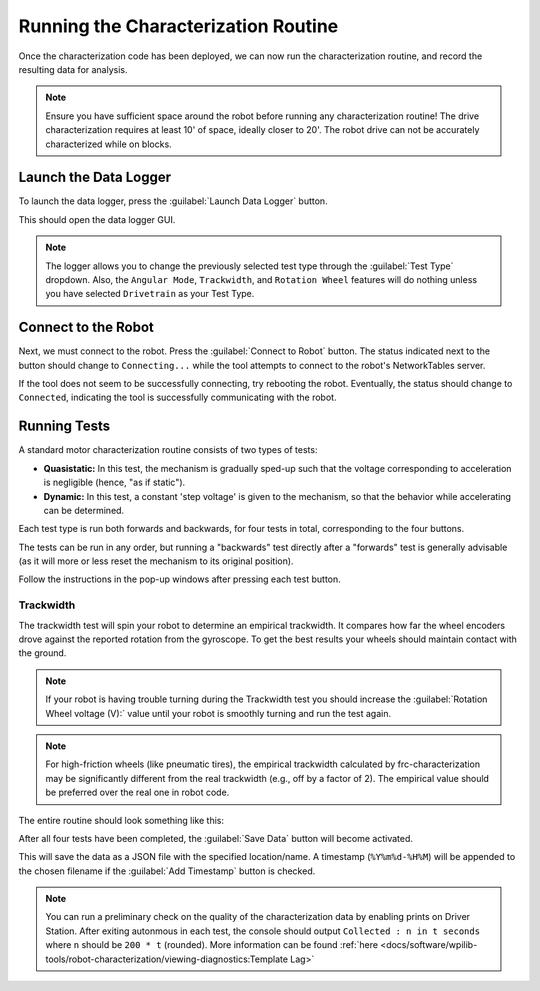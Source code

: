 Running the Characterization Routine
====================================

Once the characterization code has been deployed, we can now run the characterization routine, and record the resulting data for analysis.

.. note:: Ensure you have sufficient space around the robot before running any characterization routine! The drive characterization requires at least 10' of space, ideally closer to 20'. The robot drive can not be accurately characterized while on blocks.

Launch the Data Logger
----------------------

To launch the data logger, press the :guilabel:`Launch Data Logger` button.

.. image:: images/launch-logger.png
   :alt: The Launch Data Logger button

This should open the data logger GUI.

.. image:: images/data-logger-gui.png
   :alt: The data logger user interface

.. note:: The logger allows you to change the previously selected test type through the :guilabel:`Test Type` dropdown. Also, the ``Angular Mode``, ``Trackwidth``, and ``Rotation Wheel`` features will do nothing unless you have selected ``Drivetrain`` as your Test Type.

Connect to the Robot
--------------------

Next, we must connect to the robot. Press the :guilabel:`Connect to Robot` button. The status indicated next to the button should change to ``Connecting...`` while the tool attempts to connect to the robot's NetworkTables server.

.. image:: images/connecting-to-robot.png
   :alt: Connecting to the robot

If the tool does not seem to be successfully connecting, try rebooting the robot. Eventually, the status should change to ``Connected``, indicating the tool is successfully communicating with the robot.

.. image:: images/connected-to-robot.png
   :alt: Connected to the robot

Running Tests
-------------

A standard motor characterization routine consists of two types of tests:

- **Quasistatic:** In this test, the mechanism is gradually sped-up such that the voltage corresponding to acceleration is negligible (hence, "as if static").
- **Dynamic:** In this test, a constant 'step voltage' is given to the mechanism, so that the behavior while accelerating can be determined.

Each test type is run both forwards and backwards, for four tests in total, corresponding to the four buttons.

.. image:: images/running-tests.png
   :alt: Quasistatic Forward, Quasistatic Backward, Dynamic Forward, Dynamic Backward buttons

The tests can be run in any order, but running a "backwards" test directly after a "forwards" test is generally advisable (as it will more or less reset the mechanism to its original position).

Follow the instructions in the pop-up windows after pressing each test button.

.. image:: images/running-the-test.png
   :alt: Running the various tests

Trackwidth
^^^^^^^^^^

The trackwidth test will spin your robot to determine an empirical trackwidth. It compares how far the wheel encoders drove against the reported rotation from the gyroscope.  To get the best results your wheels should maintain contact with the ground.

.. note:: If your robot is having trouble turning during the Trackwidth test you should increase the :guilabel:`Rotation Wheel voltage (V):` value until your robot is smoothly turning and run the test again.

.. note:: For high-friction wheels (like pneumatic tires), the empirical trackwidth calculated by frc-characterization may be significantly different from the real trackwidth (e.g., off by a factor of 2). The empirical value should be preferred over the real one in robot code.

The entire routine should look something like this:

.. raw:: html

  <div style="position: relative; padding-bottom: 56.25%; height: 0; overflow: hidden; max-width: 100%; height: auto;"> <iframe src="https://www.youtube-nocookie.com/embed/FN2xqoB1sfU" frameborder="0" allowfullscreen style="position: absolute; top: 0; left: 0; width: 100%; height: 100%;"></iframe> </div>

After all four tests have been completed, the :guilabel:`Save Data` button will become activated.

.. image:: images/save-data.png
   :alt: Saving the test data

This will save the data as a JSON file with the specified location/name. A timestamp (``%Y%m%d-%H%M``) will be appended to the chosen filename if the :guilabel:`Add Timestamp` button is checked.

.. note:: You can run a preliminary check on the quality of the characterization data by enabling prints on Driver Station. After exiting autonmous in each test, the console should output ``Collected : n in t seconds`` where ``n`` should be ``200 * t`` (rounded). More information can be found :ref:`here <docs/software/wpilib-tools/robot-characterization/viewing-diagnostics:Template Lag>`
